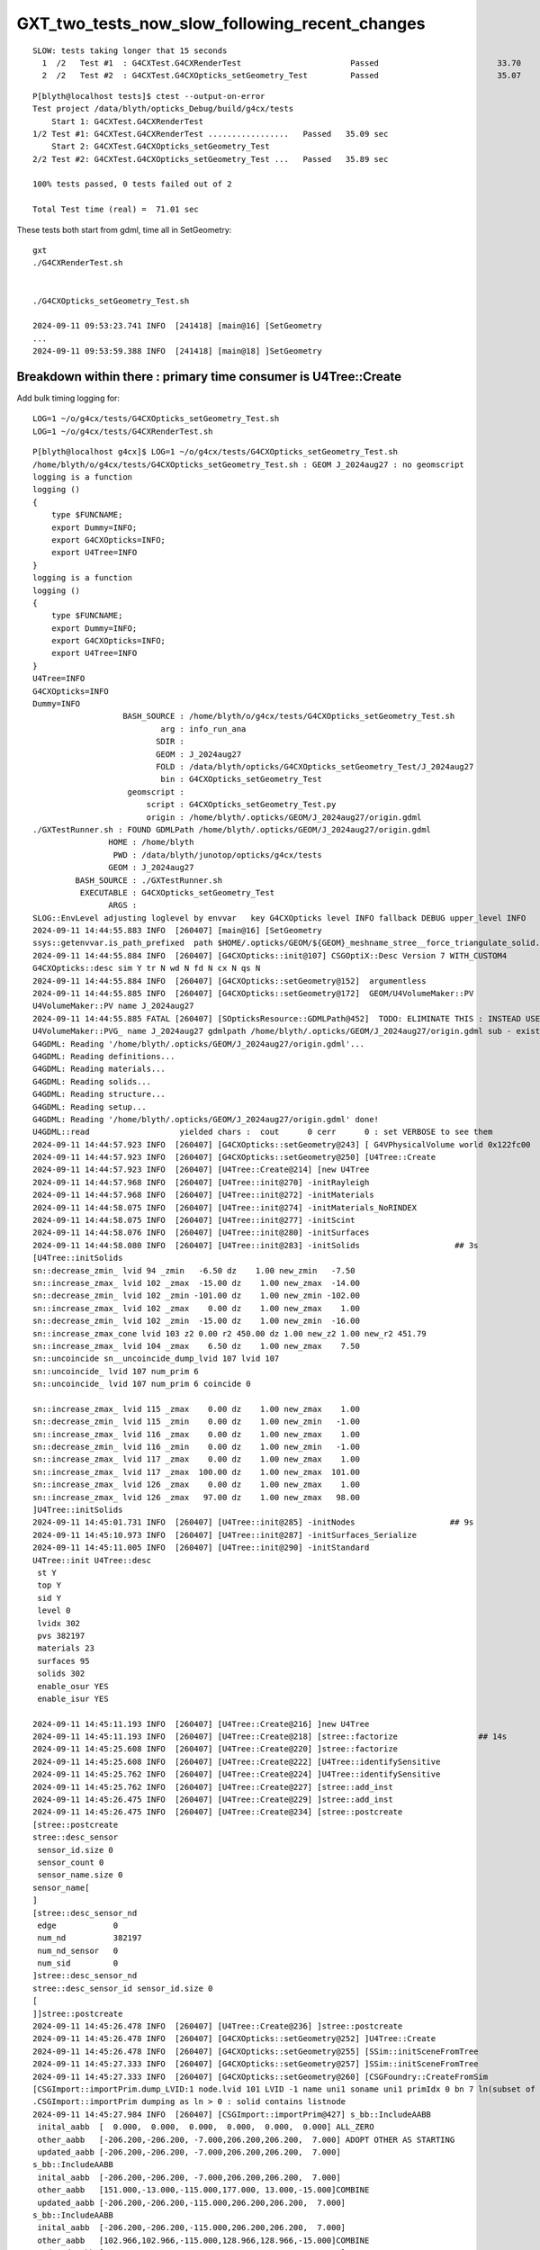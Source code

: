 GXT_two_tests_now_slow_following_recent_changes
===================================================

::

    SLOW: tests taking longer that 15 seconds
      1  /2   Test #1  : G4CXTest.G4CXRenderTest                       Passed                         33.70  
      2  /2   Test #2  : G4CXTest.G4CXOpticks_setGeometry_Test         Passed                         35.07  

::

    P[blyth@localhost tests]$ ctest --output-on-error
    Test project /data/blyth/opticks_Debug/build/g4cx/tests
        Start 1: G4CXTest.G4CXRenderTest
    1/2 Test #1: G4CXTest.G4CXRenderTest .................   Passed   35.09 sec
        Start 2: G4CXTest.G4CXOpticks_setGeometry_Test
    2/2 Test #2: G4CXTest.G4CXOpticks_setGeometry_Test ...   Passed   35.89 sec

    100% tests passed, 0 tests failed out of 2

    Total Test time (real) =  71.01 sec



These tests both start from gdml, time all in SetGeometry::

    gxt
    ./G4CXRenderTest.sh 


    ./G4CXOpticks_setGeometry_Test.sh

    2024-09-11 09:53:23.741 INFO  [241418] [main@16] [SetGeometry
    ...
    2024-09-11 09:53:59.388 INFO  [241418] [main@18] ]SetGeometry


Breakdown within there : primary time consumer is U4Tree::Create
------------------------------------------------------------------

Add bulk timing logging for::

     LOG=1 ~/o/g4cx/tests/G4CXOpticks_setGeometry_Test.sh
     LOG=1 ~/o/g4cx/tests/G4CXRenderTest.sh


::

    P[blyth@localhost g4cx]$ LOG=1 ~/o/g4cx/tests/G4CXOpticks_setGeometry_Test.sh
    /home/blyth/o/g4cx/tests/G4CXOpticks_setGeometry_Test.sh : GEOM J_2024aug27 : no geomscript
    logging is a function
    logging () 
    { 
        type $FUNCNAME;
        export Dummy=INFO;
        export G4CXOpticks=INFO;
        export U4Tree=INFO
    }
    logging is a function
    logging () 
    { 
        type $FUNCNAME;
        export Dummy=INFO;
        export G4CXOpticks=INFO;
        export U4Tree=INFO
    }
    U4Tree=INFO
    G4CXOpticks=INFO
    Dummy=INFO
                       BASH_SOURCE : /home/blyth/o/g4cx/tests/G4CXOpticks_setGeometry_Test.sh 
                               arg : info_run_ana 
                              SDIR :  
                              GEOM : J_2024aug27 
                              FOLD : /data/blyth/opticks/G4CXOpticks_setGeometry_Test/J_2024aug27 
                               bin : G4CXOpticks_setGeometry_Test 
                        geomscript :  
                            script : G4CXOpticks_setGeometry_Test.py 
                            origin : /home/blyth/.opticks/GEOM/J_2024aug27/origin.gdml 
    ./GXTestRunner.sh : FOUND GDMLPath /home/blyth/.opticks/GEOM/J_2024aug27/origin.gdml
                    HOME : /home/blyth
                     PWD : /data/blyth/junotop/opticks/g4cx/tests
                    GEOM : J_2024aug27
             BASH_SOURCE : ./GXTestRunner.sh
              EXECUTABLE : G4CXOpticks_setGeometry_Test
                    ARGS : 
    SLOG::EnvLevel adjusting loglevel by envvar   key G4CXOpticks level INFO fallback DEBUG upper_level INFO
    2024-09-11 14:44:55.883 INFO  [260407] [main@16] [SetGeometry
    ssys::getenvvar.is_path_prefixed  path $HOME/.opticks/GEOM/${GEOM}_meshname_stree__force_triangulate_solid.txt
    2024-09-11 14:44:55.884 INFO  [260407] [G4CXOpticks::init@107] CSGOptiX::Desc Version 7 WITH_CUSTOM4 
    G4CXOpticks::desc sim Y tr N wd N fd N cx N qs N
    2024-09-11 14:44:55.884 INFO  [260407] [G4CXOpticks::setGeometry@152]  argumentless 
    2024-09-11 14:44:55.885 INFO  [260407] [G4CXOpticks::setGeometry@172]  GEOM/U4VolumeMaker::PV 
    U4VolumeMaker::PV name J_2024aug27
    2024-09-11 14:44:55.885 FATAL [260407] [SOpticksResource::GDMLPath@452]  TODO: ELIMINATE THIS : INSTEAD USE GDMLPathFromGEOM 
    U4VolumeMaker::PVG_ name J_2024aug27 gdmlpath /home/blyth/.opticks/GEOM/J_2024aug27/origin.gdml sub - exists 1
    G4GDML: Reading '/home/blyth/.opticks/GEOM/J_2024aug27/origin.gdml'...
    G4GDML: Reading definitions...
    G4GDML: Reading materials...
    G4GDML: Reading solids...
    G4GDML: Reading structure...
    G4GDML: Reading setup...
    G4GDML: Reading '/home/blyth/.opticks/GEOM/J_2024aug27/origin.gdml' done!
    U4GDML::read                   yielded chars :  cout      0 cerr      0 : set VERBOSE to see them 
    2024-09-11 14:44:57.923 INFO  [260407] [G4CXOpticks::setGeometry@243] [ G4VPhysicalVolume world 0x122fc00
    2024-09-11 14:44:57.923 INFO  [260407] [G4CXOpticks::setGeometry@250] [U4Tree::Create 
    2024-09-11 14:44:57.923 INFO  [260407] [U4Tree::Create@214] [new U4Tree
    2024-09-11 14:44:57.968 INFO  [260407] [U4Tree::init@270] -initRayleigh
    2024-09-11 14:44:57.968 INFO  [260407] [U4Tree::init@272] -initMaterials
    2024-09-11 14:44:58.075 INFO  [260407] [U4Tree::init@274] -initMaterials_NoRINDEX
    2024-09-11 14:44:58.075 INFO  [260407] [U4Tree::init@277] -initScint
    2024-09-11 14:44:58.076 INFO  [260407] [U4Tree::init@280] -initSurfaces
    2024-09-11 14:44:58.080 INFO  [260407] [U4Tree::init@283] -initSolids                    ## 3s
    [U4Tree::initSolids
    sn::decrease_zmin_ lvid 94 _zmin   -6.50 dz    1.00 new_zmin   -7.50
    sn::increase_zmax_ lvid 102 _zmax  -15.00 dz    1.00 new_zmax  -14.00
    sn::decrease_zmin_ lvid 102 _zmin -101.00 dz    1.00 new_zmin -102.00
    sn::increase_zmax_ lvid 102 _zmax    0.00 dz    1.00 new_zmax    1.00
    sn::decrease_zmin_ lvid 102 _zmin  -15.00 dz    1.00 new_zmin  -16.00
    sn::increase_zmax_cone lvid 103 z2 0.00 r2 450.00 dz 1.00 new_z2 1.00 new_r2 451.79
    sn::increase_zmax_ lvid 104 _zmax    6.50 dz    1.00 new_zmax    7.50
    sn::uncoincide sn__uncoincide_dump_lvid 107 lvid 107
    sn::uncoincide_ lvid 107 num_prim 6
    sn::uncoincide_ lvid 107 num_prim 6 coincide 0

    sn::increase_zmax_ lvid 115 _zmax    0.00 dz    1.00 new_zmax    1.00
    sn::decrease_zmin_ lvid 115 _zmin    0.00 dz    1.00 new_zmin   -1.00
    sn::increase_zmax_ lvid 116 _zmax    0.00 dz    1.00 new_zmax    1.00
    sn::decrease_zmin_ lvid 116 _zmin    0.00 dz    1.00 new_zmin   -1.00
    sn::increase_zmax_ lvid 117 _zmax    0.00 dz    1.00 new_zmax    1.00
    sn::increase_zmax_ lvid 117 _zmax  100.00 dz    1.00 new_zmax  101.00
    sn::increase_zmax_ lvid 126 _zmax    0.00 dz    1.00 new_zmax    1.00
    sn::increase_zmax_ lvid 126 _zmax   97.00 dz    1.00 new_zmax   98.00
    ]U4Tree::initSolids
    2024-09-11 14:45:01.731 INFO  [260407] [U4Tree::init@285] -initNodes                    ## 9s
    2024-09-11 14:45:10.973 INFO  [260407] [U4Tree::init@287] -initSurfaces_Serialize
    2024-09-11 14:45:11.005 INFO  [260407] [U4Tree::init@290] -initStandard
    U4Tree::init U4Tree::desc
     st Y
     top Y
     sid Y
     level 0
     lvidx 302
     pvs 382197
     materials 23
     surfaces 95
     solids 302
     enable_osur YES
     enable_isur YES

    2024-09-11 14:45:11.193 INFO  [260407] [U4Tree::Create@216] ]new U4Tree
    2024-09-11 14:45:11.193 INFO  [260407] [U4Tree::Create@218] [stree::factorize                 ## 14s  
    2024-09-11 14:45:25.608 INFO  [260407] [U4Tree::Create@220] ]stree::factorize
    2024-09-11 14:45:25.608 INFO  [260407] [U4Tree::Create@222] [U4Tree::identifySensitive
    2024-09-11 14:45:25.762 INFO  [260407] [U4Tree::Create@224] ]U4Tree::identifySensitive
    2024-09-11 14:45:25.762 INFO  [260407] [U4Tree::Create@227] [stree::add_inst
    2024-09-11 14:45:26.475 INFO  [260407] [U4Tree::Create@229] ]stree::add_inst
    2024-09-11 14:45:26.475 INFO  [260407] [U4Tree::Create@234] [stree::postcreate
    [stree::postcreate
    stree::desc_sensor
     sensor_id.size 0
     sensor_count 0
     sensor_name.size 0
    sensor_name[
    ]
    [stree::desc_sensor_nd
     edge            0
     num_nd          382197
     num_nd_sensor   0
     num_sid         0
    ]stree::desc_sensor_nd
    stree::desc_sensor_id sensor_id.size 0
    [
    ]]stree::postcreate
    2024-09-11 14:45:26.478 INFO  [260407] [U4Tree::Create@236] ]stree::postcreate
    2024-09-11 14:45:26.478 INFO  [260407] [G4CXOpticks::setGeometry@252] ]U4Tree::Create 
    2024-09-11 14:45:26.478 INFO  [260407] [G4CXOpticks::setGeometry@255] [SSim::initSceneFromTree
    2024-09-11 14:45:27.333 INFO  [260407] [G4CXOpticks::setGeometry@257] ]SSim::initSceneFromTree
    2024-09-11 14:45:27.333 INFO  [260407] [G4CXOpticks::setGeometry@260] [CSGFoundry::CreateFromSim
    [CSGImport::importPrim.dump_LVID:1 node.lvid 101 LVID -1 name uni1 soname uni1 primIdx 0 bn 7 ln(subset of bn) 1 num_sub_total 8
    .CSGImport::importPrim dumping as ln > 0 : solid contains listnode
    2024-09-11 14:45:27.984 INFO  [260407] [CSGImport::importPrim@427] s_bb::IncludeAABB 
     inital_aabb  [  0.000,  0.000,  0.000,  0.000,  0.000,  0.000] ALL_ZERO
     other_aabb   [-206.200,-206.200, -7.000,206.200,206.200,  7.000] ADOPT OTHER AS STARTING
     updated_aabb [-206.200,-206.200, -7.000,206.200,206.200,  7.000]
    s_bb::IncludeAABB 
     inital_aabb  [-206.200,-206.200, -7.000,206.200,206.200,  7.000]
     other_aabb   [151.000,-13.000,-115.000,177.000, 13.000,-15.000]COMBINE
     updated_aabb [-206.200,-206.200,-115.000,206.200,206.200,  7.000]
    s_bb::IncludeAABB 
     inital_aabb  [-206.200,-206.200,-115.000,206.200,206.200,  7.000]
     other_aabb   [102.966,102.966,-115.000,128.966,128.966,-15.000]COMBINE
     updated_aabb [-206.200,-206.200,-115.000,206.200,206.200,  7.000]
    s_bb::IncludeAABB 
     inital_aabb  [-206.200,-206.200,-115.000,206.200,206.200,  7.000]
     other_aabb   [-13.000,151.000,-115.000, 13.000,177.000,-15.000]COMBINE
     updated_aabb [-206.200,-206.200,-115.000,206.200,206.200,  7.000]
    s_bb::IncludeAABB 
     inital_aabb  [-206.200,-206.200,-115.000,206.200,206.200,  7.000]
     other_aabb   [-128.966,102.966,-115.000,-102.966,128.966,-15.000]COMBINE
     updated_aabb [-206.200,-206.200,-115.000,206.200,206.200,  7.000]
    s_bb::IncludeAABB 
     inital_aabb  [-206.200,-206.200,-115.000,206.200,206.200,  7.000]
     other_aabb   [-177.000,-13.000,-115.000,-151.000, 13.000,-15.000]COMBINE
     updated_aabb [-206.200,-206.200,-115.000,206.200,206.200,  7.000]
    s_bb::IncludeAABB 
     inital_aabb  [-206.200,-206.200,-115.000,206.200,206.200,  7.000]
     other_aabb   [-128.966,-128.966,-115.000,-102.966,-102.966,-15.000]COMBINE
     updated_aabb [-206.200,-206.200,-115.000,206.200,206.200,  7.000]
    s_bb::IncludeAABB 
     inital_aabb  [-206.200,-206.200,-115.000,206.200,206.200,  7.000]
     other_aabb   [-13.000,-177.000,-115.000, 13.000,-151.000,-15.000]COMBINE
     updated_aabb [-206.200,-206.200,-115.000,206.200,206.200,  7.000]
    s_bb::IncludeAABB 
     inital_aabb  [-206.200,-206.200,-115.000,206.200,206.200,  7.000]
     other_aabb   [102.966,-128.966,-115.000,128.966,-102.966,-15.000]COMBINE
     updated_aabb [-206.200,-206.200,-115.000,206.200,206.200,  7.000]

    ]CSGImport::importPrim.dump_LVID:1 node.lvid 101 LVID -1 name uni1 soname uni1
    2024-09-11 14:45:28.108 INFO  [260407] [G4CXOpticks::setGeometry@262] ]CSGFoundry::CreateFromSim
    2024-09-11 14:45:28.109 INFO  [260407] [G4CXOpticks::setGeometry@265] [setGeometry(fd_)
    2024-09-11 14:45:28.109 INFO  [260407] [G4CXOpticks::setGeometry_@319] [ fd 0x11021930
    2024-09-11 14:45:28.109 INFO  [260407] [G4CXOpticks::setGeometry_@325] [ CSGOptiX::Create        ## 2s
    2024-09-11 14:45:30.101 INFO  [260407] [CSGOptiX::initPIDXYZ@703]  params->pidxyz (4294967295,4294967295,4294967295) 
    2024-09-11 14:45:30.103 INFO  [260407] [G4CXOpticks::setGeometry_@327] ] CSGOptiX::Create 
    2024-09-11 14:45:30.103 INFO  [260407] [G4CXOpticks::setGeometry_@338]  cx Y qs Y QSim::Get Y
    2024-09-11 14:45:30.103 INFO  [260407] [G4CXOpticks::setGeometry_@346] ] fd 0x11021930
    2024-09-11 14:45:30.103 INFO  [260407] [G4CXOpticks::setGeometry_@352] [ G4CXOpticks__setGeometry_saveGeometry 
    2024-09-11 14:45:30.103 INFO  [260407] [G4CXOpticks::saveGeometry@494]  dir_ /data/blyth/opticks/G4CXOpticks_setGeometry_Test/J_2024aug27
    2024-09-11 14:45:30.103 INFO  [260407] [G4CXOpticks::saveGeometry@496] [ /data/blyth/opticks/G4CXOpticks_setGeometry_Test/J_2024aug27
    2024-09-11 14:45:30.103 INFO  [260407] [G4CXOpticks::saveGeometry@497] [ /data/blyth/opticks/G4CXOpticks_setGeometry_Test/J_2024aug27
    G4CXOpticks::saveGeometry [ /data/blyth/opticks/G4CXOpticks_setGeometry_Test/J_2024aug27
    2024-09-11 14:45:30.103 INFO  [260407] [U4GDML::write@291]  ekey U4GDML_GDXML_FIX_DISABLE U4GDML_GDXML_FIX_DISABLE 0 U4GDML_GDXML_FIX 1
    2024-09-11 14:45:30.103 INFO  [260407] [U4GDML::write_@318] [
    2024-09-11 14:45:30.108 INFO  [260407] [U4GDML::write_@327]  path /data/blyth/opticks/G4CXOpticks_setGeometry_Test/J_2024aug27/origin_raw.gdml exists YES rc 0
    G4GDML: Writing '/data/blyth/opticks/G4CXOpticks_setGeometry_Test/J_2024aug27/origin_raw.gdml'...
    G4GDML: Writing definitions...
    G4GDML: Writing materials...
    G4GDML: Writing solids...
    G4GDML: Writing structure...
    G4GDML: Writing setup...
    G4GDML: Writing surfaces...
    G4GDML: Writing '/data/blyth/opticks/G4CXOpticks_setGeometry_Test/J_2024aug27/origin_raw.gdml' done !
    2024-09-11 14:45:32.107 INFO  [260407] [U4GDML::write_@335] ]
    2024-09-11 14:45:32.107 INFO  [260407] [U4GDML::write@305] [ Apply GDXML::Fix  rawpath /data/blyth/opticks/G4CXOpticks_setGeometry_Test/J_2024aug27/origin_raw.gdml dstpath /data/blyth/opticks/G4CXOpticks_setGeometry_Test/J_2024aug27/origin.gdml
    2024-09-11 14:45:33.568 INFO  [260407] [U4GDML::write@307] ] Apply GDXML::Fix  rawpath /data/blyth/opticks/G4CXOpticks_setGeometry_Test/J_2024aug27/origin_raw.gdml dstpath /data/blyth/opticks/G4CXOpticks_setGeometry_Test/J_2024aug27/origin.gdml
    2024-09-11 14:45:41.264 INFO  [260407] [G4CXOpticks::saveGeometry@503] ] /data/blyth/opticks/G4CXOpticks_setGeometry_Test/J_2024aug27
    2024-09-11 14:45:41.264 INFO  [260407] [G4CXOpticks::setGeometry_@354] ] G4CXOpticks__setGeometry_saveGeometry 
    2024-09-11 14:45:41.264 INFO  [260407] [G4CXOpticks::setGeometry@267] ]setGeometry(fd_)
    2024-09-11 14:45:41.264 INFO  [260407] [G4CXOpticks::setGeometry@269] CSGOptiX::Desc Version 7 WITH_CUSTOM4 
    2024-09-11 14:45:41.264 INFO  [260407] [G4CXOpticks::setGeometry@271] ] G4VPhysicalVolume world 0x122fc00
    2024-09-11 14:45:41.264 INFO  [260407] [main@18] ]SetGeometry


